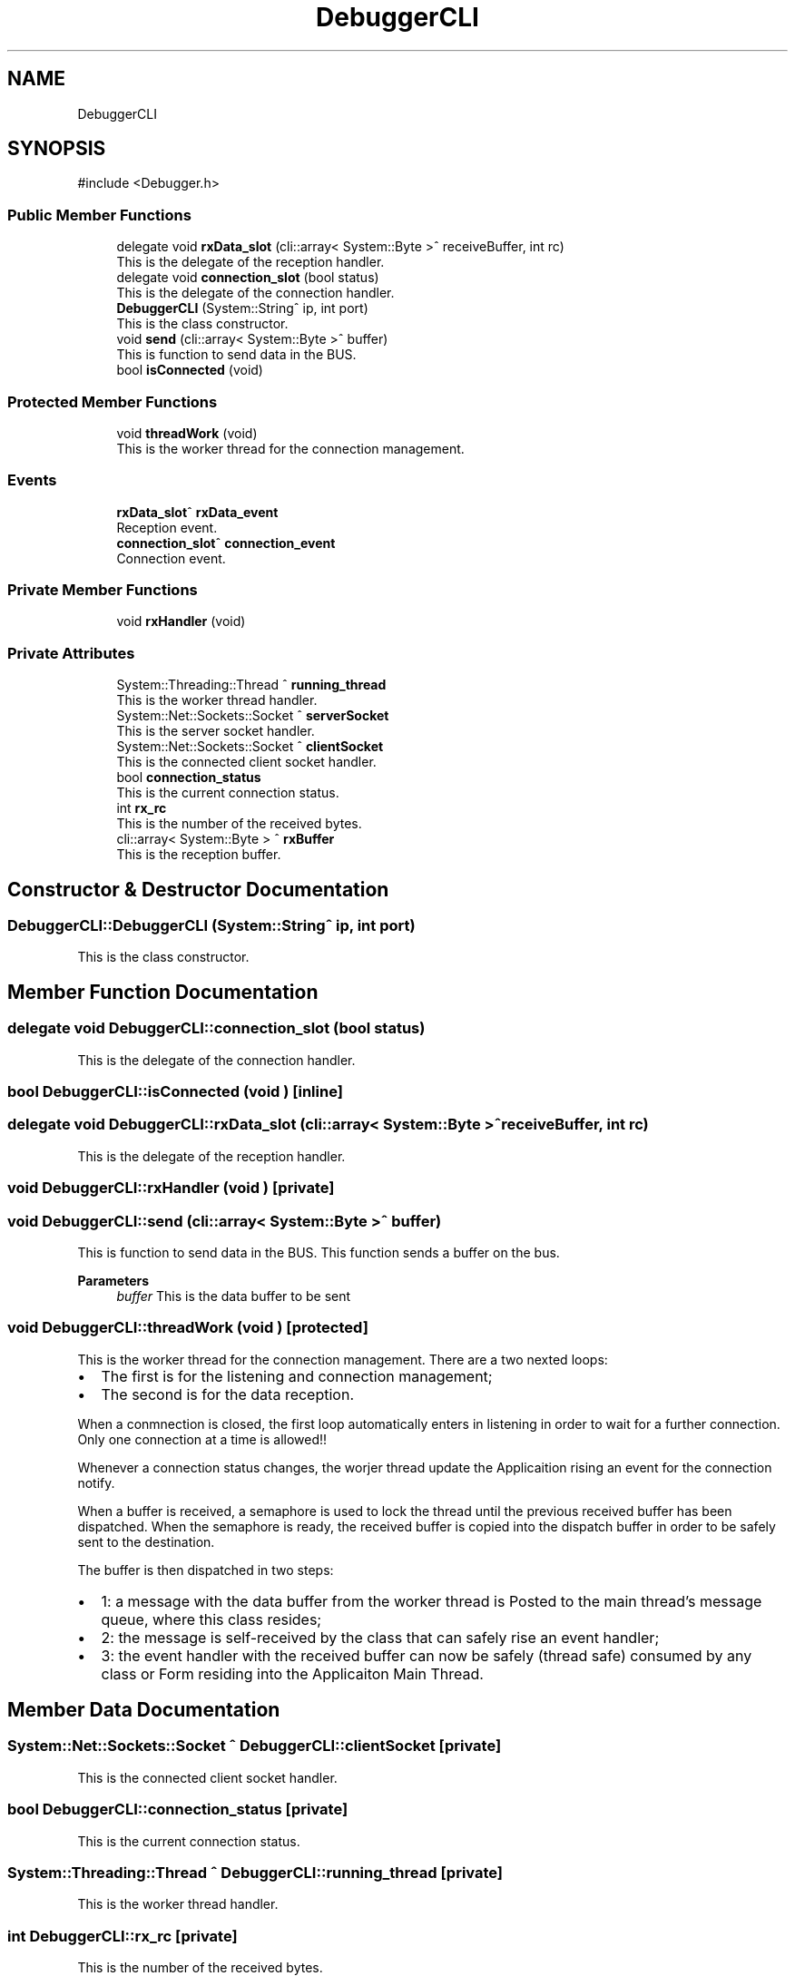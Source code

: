 .TH "DebuggerCLI" 3 "MCPU" \" -*- nroff -*-
.ad l
.nh
.SH NAME
DebuggerCLI
.SH SYNOPSIS
.br
.PP
.PP
\fR#include <Debugger\&.h>\fP
.SS "Public Member Functions"

.in +1c
.ti -1c
.RI "delegate void \fBrxData_slot\fP (cli::array< System::Byte >^ receiveBuffer, int rc)"
.br
.RI "This is the delegate of the reception handler\&. "
.ti -1c
.RI "delegate void \fBconnection_slot\fP (bool status)"
.br
.RI "This is the delegate of the connection handler\&. "
.ti -1c
.RI "\fBDebuggerCLI\fP (System::String^ ip, int port)"
.br
.RI "This is the class constructor\&. "
.ti -1c
.RI "void \fBsend\fP (cli::array< System::Byte >^ buffer)"
.br
.RI "This is function to send data in the BUS\&. "
.ti -1c
.RI "bool \fBisConnected\fP (void)"
.br
.in -1c
.SS "Protected Member Functions"

.in +1c
.ti -1c
.RI "void \fBthreadWork\fP (void)"
.br
.RI "This is the worker thread for the connection management\&. "
.in -1c
.SS "Events"

.in +1c
.ti -1c
.RI "\fBrxData_slot\fP^ \fBrxData_event\fP"
.br
.RI "Reception event\&. "
.ti -1c
.RI "\fBconnection_slot\fP^ \fBconnection_event\fP"
.br
.RI "Connection event\&. "
.in -1c
.SS "Private Member Functions"

.in +1c
.ti -1c
.RI "void \fBrxHandler\fP (void)"
.br
.in -1c
.SS "Private Attributes"

.in +1c
.ti -1c
.RI "System::Threading::Thread ^ \fBrunning_thread\fP"
.br
.RI "This is the worker thread handler\&. "
.ti -1c
.RI "System::Net::Sockets::Socket ^ \fBserverSocket\fP"
.br
.RI "This is the server socket handler\&. "
.ti -1c
.RI "System::Net::Sockets::Socket ^ \fBclientSocket\fP"
.br
.RI "This is the connected client socket handler\&. "
.ti -1c
.RI "bool \fBconnection_status\fP"
.br
.RI "This is the current connection status\&. "
.ti -1c
.RI "int \fBrx_rc\fP"
.br
.RI "This is the number of the received bytes\&. "
.ti -1c
.RI "cli::array< System::Byte > ^ \fBrxBuffer\fP"
.br
.RI "This is the reception buffer\&. "
.in -1c
.SH "Constructor & Destructor Documentation"
.PP 
.SS "DebuggerCLI::DebuggerCLI (System::String^ ip, int port)"

.PP
This is the class constructor\&. 
.SH "Member Function Documentation"
.PP 
.SS "delegate void DebuggerCLI::connection_slot (bool status)"

.PP
This is the delegate of the connection handler\&. 
.SS "bool DebuggerCLI::isConnected (void )\fR [inline]\fP"

.SS "delegate void DebuggerCLI::rxData_slot (cli::array< System::Byte >^ receiveBuffer, int rc)"

.PP
This is the delegate of the reception handler\&. 
.SS "void DebuggerCLI::rxHandler (void )\fR [private]\fP"

.SS "void DebuggerCLI::send (cli::array< System::Byte >^ buffer)"

.PP
This is function to send data in the BUS\&. This function sends a buffer on the bus\&.

.PP
\fBParameters\fP
.RS 4
\fIbuffer\fP This is the data buffer to be sent
.RE
.PP

.SS "void DebuggerCLI::threadWork (void )\fR [protected]\fP"

.PP
This is the worker thread for the connection management\&. There are a two nexted loops:
.IP "\(bu" 2
The first is for the listening and connection management;
.br

.IP "\(bu" 2
The second is for the data reception\&.
.PP

.PP
When a conmnection is closed, the first loop automatically enters in listening in order to wait for a further connection\&. Only one connection at a time is allowed!!

.PP
Whenever a connection status changes, the worjer thread update the Applicaition rising an event for the connection notify\&.

.PP
When a buffer is received, a semaphore is used to lock the thread until the previous received buffer has been dispatched\&. When the semaphore is ready, the received buffer is copied into the dispatch buffer in order to be safely sent to the destination\&.

.PP
The buffer is then dispatched in two steps:
.IP "\(bu" 2
1: a message with the data buffer from the worker thread is Posted to the main thread's message queue, where this class resides;
.IP "\(bu" 2
2: the message is self-received by the class that can safely rise an event handler;
.IP "\(bu" 2
3: the event handler with the received buffer can now be safely (thread safe) consumed by any class or Form residing into the Applicaiton Main Thread\&.
.PP

.SH "Member Data Documentation"
.PP 
.SS "System::Net::Sockets::Socket ^ DebuggerCLI::clientSocket\fR [private]\fP"

.PP
This is the connected client socket handler\&. 
.SS "bool DebuggerCLI::connection_status\fR [private]\fP"

.PP
This is the current connection status\&. 
.SS "System::Threading::Thread ^ DebuggerCLI::running_thread\fR [private]\fP"

.PP
This is the worker thread handler\&. 
.SS "int DebuggerCLI::rx_rc\fR [private]\fP"

.PP
This is the number of the received bytes\&. 
.SS "cli::array<System::Byte> ^ DebuggerCLI::rxBuffer\fR [private]\fP"

.PP
This is the reception buffer\&. 
.SS "System::Net::Sockets::Socket ^ DebuggerCLI::serverSocket\fR [private]\fP"

.PP
This is the server socket handler\&. 
.SH "Event Documentation"
.PP 
.SS "\fBconnection_slot\fP^ DebuggerCLI::connection_event"

.PP
Connection event\&. 
.SS "\fBrxData_slot\fP^ DebuggerCLI::rxData_event"

.PP
Reception event\&. 

.SH "Author"
.PP 
Generated automatically by Doxygen for MCPU from the source code\&.
